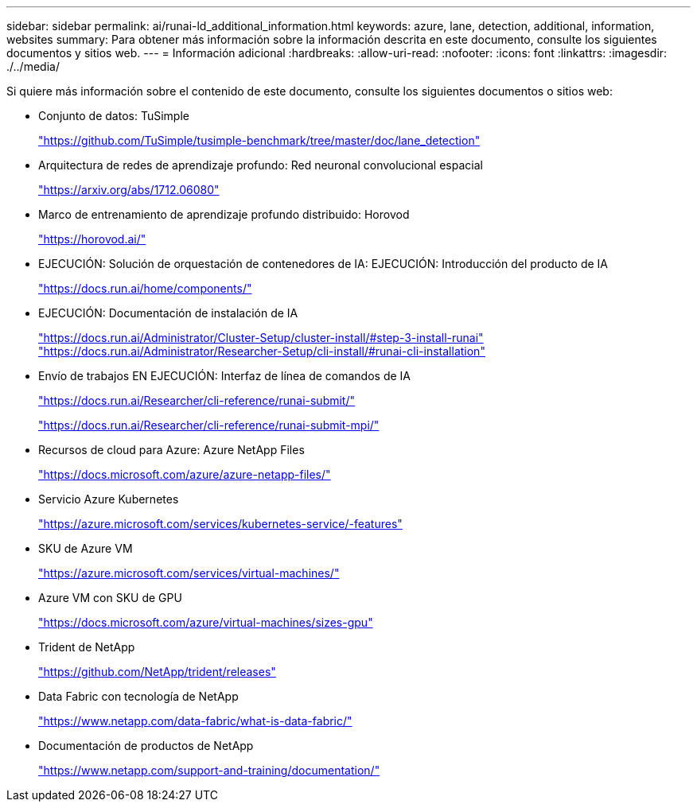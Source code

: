 ---
sidebar: sidebar 
permalink: ai/runai-ld_additional_information.html 
keywords: azure, lane, detection, additional, information, websites 
summary: Para obtener más información sobre la información descrita en este documento, consulte los siguientes documentos y sitios web. 
---
= Información adicional
:hardbreaks:
:allow-uri-read: 
:nofooter: 
:icons: font
:linkattrs: 
:imagesdir: ./../media/


[role="lead"]
Si quiere más información sobre el contenido de este documento, consulte los siguientes documentos o sitios web:

* Conjunto de datos: TuSimple
+
https://github.com/TuSimple/tusimple-benchmark/tree/master/doc/lane_detection["https://github.com/TuSimple/tusimple-benchmark/tree/master/doc/lane_detection"^]

* Arquitectura de redes de aprendizaje profundo: Red neuronal convolucional espacial
+
https://arxiv.org/abs/1712.06080["https://arxiv.org/abs/1712.06080"^]

* Marco de entrenamiento de aprendizaje profundo distribuido: Horovod
+
https://horovod.ai/["https://horovod.ai/"^]

* EJECUCIÓN: Solución de orquestación de contenedores de IA: EJECUCIÓN: Introducción del producto de IA
+
https://docs.run.ai/home/components/["https://docs.run.ai/home/components/"^]

* EJECUCIÓN: Documentación de instalación de IA
+
https://docs.run.ai/Administrator/Cluster-Setup/cluster-install/#step-3-install-runai["https://docs.run.ai/Administrator/Cluster-Setup/cluster-install/#step-3-install-runai"^] https://docs.run.ai/Administrator/Researcher-Setup/cli-install/["https://docs.run.ai/Administrator/Researcher-Setup/cli-install/#runai-cli-installation"^]

* Envío de trabajos EN EJECUCIÓN: Interfaz de línea de comandos de IA
+
https://docs.run.ai/Researcher/cli-reference/runai-submit/["https://docs.run.ai/Researcher/cli-reference/runai-submit/"^]

+
https://docs.run.ai/Researcher/cli-reference/runai-submit-mpi/["https://docs.run.ai/Researcher/cli-reference/runai-submit-mpi/"^]

* Recursos de cloud para Azure: Azure NetApp Files
+
https://docs.microsoft.com/azure/azure-netapp-files/["https://docs.microsoft.com/azure/azure-netapp-files/"^]

* Servicio Azure Kubernetes
+
https://azure.microsoft.com/services/kubernetes-service/-features["https://azure.microsoft.com/services/kubernetes-service/-features"^]

* SKU de Azure VM
+
https://azure.microsoft.com/services/virtual-machines/["https://azure.microsoft.com/services/virtual-machines/"^]

* Azure VM con SKU de GPU
+
https://docs.microsoft.com/azure/virtual-machines/sizes-gpu["https://docs.microsoft.com/azure/virtual-machines/sizes-gpu"^]

* Trident de NetApp
+
https://github.com/NetApp/trident/releases["https://github.com/NetApp/trident/releases"^]

* Data Fabric con tecnología de NetApp
+
https://www.netapp.com/data-fabric/what-is-data-fabric/["https://www.netapp.com/data-fabric/what-is-data-fabric/"^]

* Documentación de productos de NetApp
+
https://www.netapp.com/support-and-training/documentation/["https://www.netapp.com/support-and-training/documentation/"^]


